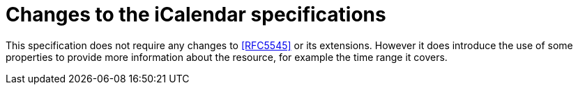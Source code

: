 = Changes to the iCalendar specifications

This specification does not require any changes to <<RFC5545>> or its
extensions.  However it does introduce the use of some properties to
provide more information about the resource, for example the time
range it covers.
